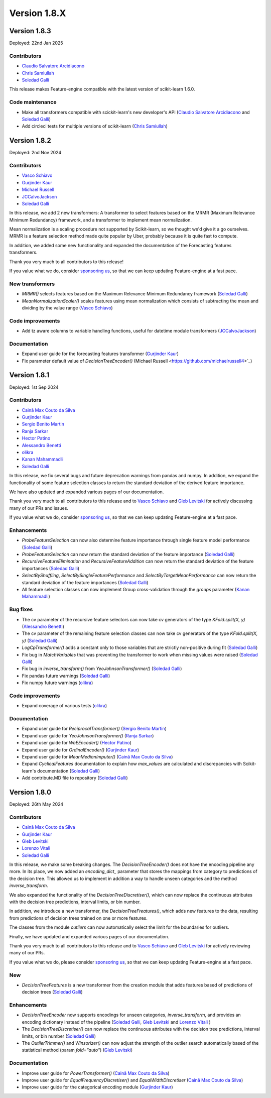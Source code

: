 Version 1.8.X
=============

Version 1.8.3
-------------

Deployed: 22nd Jan 2025

Contributors
~~~~~~~~~~~~

- `Claudio Salvatore Arcidiacono <https://github.com/ClaudioSalvatoreArcidiacono>`_
- `Chris Samiullah <https://github.com/christophergs>`_
- `Soledad Galli <https://github.com/solegalli>`_

This release makes Feature-engine compatible with the latest version of scikit-learn
1.6.0.

Code maintenance
~~~~~~~~~~~~~~~~

- Make all transformers compatible with scickit-learn's new developer's API (`Claudio Salvatore Arcidiacono <https://github.com/ClaudioSalvatoreArcidiacono>`_ and `Soledad Galli <https://github.com/solegalli>`_)
- Add circleci tests for multiple versions of scikit-learn (`Chris Samiullah <https://github.com/christophergs>`_)

Version 1.8.2
-------------

Deployed: 2nd Nov 2024

Contributors
~~~~~~~~~~~~

- `Vasco Schiavo <https://github.com/VascoSch92>`_
- `Gurjinder Kaur <https://github.com/gurjinderbassi>`_
- `Michael Russell <https://github.com/michaelrussell4>`_
- `JCCalvoJackson <https://github.com/jccalvojackson>`_
- `Soledad Galli <https://github.com/solegalli>`_

In this release, we add 2 new transformers: A transformer to select features based on the
MRMR (Maximum Relevance Minimum Redundancy) framework, and a transformer to implement
mean normalization.

Mean normalization is a scaling procedure not supported by Scikit-learn, so we thought we'd
give it a go ourselves. MRMR is a feature selection method made quite popular by Uber,
probably because it is quite fast to compute.

In addition, we added some new functionality and expanded the documentation of the Forecasting features
transformers.

Thank you very much to all contributors to this release!

If you value what we do, consider `sponsoring us <https://github.com/sponsors/solegalli>`_, so that we can keep
updating Feature-engine at a fast pace.

New transformers
~~~~~~~~~~~~~~~~

- `MRMR()` selects features based on the Maximum Relevance Minimum Redundancy framework (`Soledad Galli <https://github.com/solegalli>`_)
- `MeanNormalizationScaler()` scales features using mean normalization which consists of subtracting the mean and dividing by the value range (`Vasco Schiavo <https://github.com/VascoSch92>`_)


Code improvements
~~~~~~~~~~~~~~~~~

- Add tz aware columns to variable handling functions, useful for datetime module transformers (`JCCalvoJackson <https://github.com/jccalvojackson>`_)

Documentation
~~~~~~~~~~~~~

- Expand user guide for the forecasting features transformer (`Gurjinder Kaur <https://github.com/gurjinderbassi>`_)
- Fix parameter default value of `DecisionTreeEncoder()` (Michael Russell <https://github.com/michaelrussell4>`_)


Version 1.8.1
-------------

Deployed: 1st Sep 2024

Contributors
~~~~~~~~~~~~

- `Cainã Max Couto da Silva <https://github.com/cmcouto-silva>`_
- `Gurjinder Kaur <https://github.com/gurjinderbassi>`_
- `Sergio Benito Martin <https://github.com/sergiobemar>`_
- `Ranja Sarkar <https://github.com/ranja-sarkar>`_
- `Hector Patino <https://github.com/hectorpatino>`_
- `Alessandro Benetti <https://github.com/Benetti-Hub>`_
- `olikra <https://github.com/olikra>`_
- `Kanan Mahammadli <https://github.com/KananMahammadli>`_
- `Soledad Galli <https://github.com/solegalli>`_

In this release, we fix several bugs and future deprecation warnings from pandas and numpy.
In addition, we expand the functionality of some feature selection classes to return the standard
deviation of the derived feature importance.

We have also updated and expanded various pages of our documentation.

Thank you very much to all contributors to this release and to `Vasco Schiavo <https://github.com/VascoSch92>`_ and
`Gleb Levitski <https://github.com/GLevv>`_ for actively discussing many of our PRs and issues.

If you value what we do, consider `sponsoring us <https://github.com/sponsors/solegalli>`_, so that we can keep
updating Feature-engine at a fast pace.

Enhancements
~~~~~~~~~~~~

- `ProbeFeatureSelection` can now also determine feature importance through single feature model performance (`Soledad Galli <https://github.com/solegalli>`_)
- `ProbeFeatureSelection` can now return the standard deviation of the feature importance (`Soledad Galli <https://github.com/solegalli>`_)
- `RecursiveFeatureElimination` and `RecursiveFeatureAddition` can now return the standard deviation of the feature importances (`Soledad Galli <https://github.com/solegalli>`_)
- `SelectByShuffling`, `SelectBySingleFeaturePerformance` and `SelectByTargetMeanPerformance` can now return the standard deviation of the feature importances (`Soledad Galli <https://github.com/solegalli>`_)
- All feature selection classes can now implement Group cross-validation through the `groups` parameter (`Kanan Mahammadli <https://github.com/KananMahammadli>`_)


Bug fixes
~~~~~~~~~

- The cv parameter of the recursive feature selectors can now take cv generators of the type `KFold.split(X, y)` (`Alessandro Benetti <https://github.com/Benetti-Hub>`_)
- The cv parameter of the remaining feature selection classes can now take cv generators of the type `KFold.split(X, y)` (`Soledad Galli <https://github.com/solegalli>`_)
- `LogCpTransformer()` adds a constant only to those variables that are strictly non-positive during fit (`Soledad Galli <https://github.com/solegalli>`_)
- Fix bug in `MatchVariables` that was preventing the transformer to work when missing values were raised (`Soledad Galli <https://github.com/solegalli>`_)
- Fix bug in `inverse_transform()` from `YeoJohnsonTransformer()` (`Soledad Galli <https://github.com/solegalli>`_)
- Fix pandas future warnings (`Soledad Galli <https://github.com/solegalli>`_)
- Fix numpy future warnings (`olikra <https://github.com/olikra>`_)

Code improvements
~~~~~~~~~~~~~~~~~

- Expand coverage of various tests (`olikra <https://github.com/olikra>`_)

Documentation
~~~~~~~~~~~~~

- Expand user guide for `ReciprocalTransformer()` (`Sergio Benito Martin <https://github.com/sergiobemar>`_)
- Expand user guide for `YeoJohnsonTransformer()` (`Ranja Sarkar <https://github.com/ranja-sarkar>`_)
- Expand user guide for `WoEEncoder()` (`Hector Patino <https://github.com/hectorpatino>`_)
- Expand user guide for `OrdinalEncoder()` (`Gurjinder Kaur <https://github.com/gurjinderbassi>`_)
- Expand user guide for `MeanMedianImputer()` (`Cainã Max Couto da Silva <https://github.com/cmcouto-silva>`_)
- Expand `CyclicalFeatures` documentation to explain how `max_values` are calculated and discrepancies with Scikit-learn's documentation (`Soledad Galli <https://github.com/solegalli>`_)
- Add contribute.MD file to repository (`Soledad Galli <https://github.com/solegalli>`_)

Version 1.8.0
-------------

Deployed: 26th May 2024

Contributors
~~~~~~~~~~~~

- `Cainã Max Couto da Silva <https://github.com/cmcouto-silva>`_
- `Gurjinder Kaur <https://github.com/gurjinderbassi>`_
- `Gleb Levitski <https://github.com/GLevv>`_
- `Lorenzo Vitali <https://github.com/93lorenzo>`_
- `Soledad Galli <https://github.com/solegalli>`_

In this release, we make some breaking changes. The `DecisionTreeEncoder()` does not have the encoding pipeline any more.
In its place, we now added an `encoding_dict_` parameter that stores the mappings from category to predictions of the
decision tree. This allowed us to implement in addition a way to handle unseen categories and the method `inverse_transform`.

We also expanded the functionality of the `DecisionTreeDiscretiser()`, which can now replace the continuous attributes
with the decision tree predictions, interval limits, or bin number.

In addition, we introduce a new transformer, the `DecisionTreeFreatures()`, which adds new features to the data,
resulting from predictions of decision trees trained on one or more features.

The classes from the module `outliers` can now automatically select the limit for the boundaries for outliers.

Finally, we have updated and expanded various pages of our documentation.

Thank you very much to all contributors to this release and to `Vasco Schiavo <https://github.com/VascoSch92>`_ and
`Gleb Levitski <https://github.com/GLevv>`_ for actively reviewing many of our PRs.

If you value what we do, please consider `sponsoring us <https://github.com/sponsors/solegalli>`_, so that we can keep
updating Feature-engine at a fast pace.

New
~~~

- `DecisionTreeFeatures` is a new transformer from the creation module that adds features based of predictions of decision trees (`Soledad Galli <https://github.com/solegalli>`_)


Enhancements
~~~~~~~~~~~~

- `DecisionTreeEncoder` now supports encodings for unseen categories, `inverse_transform`, and provides an encoding dictionary instead of the pipeline (`Soledad Galli <https://github.com/solegalli>`_, `Gleb Levitski <https://github.com/GLevv>`_ and `Lorenzo Vitali <https://github.com/93lorenzo>`_ )
- The `DecisionTreeDiscretiser()` can now replace the continuous attributes with the decision tree predictions, interval limits, or bin number (`Soledad Galli <https://github.com/solegalli>`_)
- The `OutlierTrimmer()` and `Winsorizer()` can now adjust the strength of the outlier search automatically based of the statistical method (param `fold="auto"`) (`Gleb Levitski <https://github.com/GLevv>`_)


Documentation
~~~~~~~~~~~~~

- Improve user guide for `PowerTransformer()` (`Cainã Max Couto da Silva <https://github.com/cmcouto-silva>`_)
- Improve user guide for `EqualFrequencyDiscretiser()` and `EqualWidthDiscretiser` (`Cainã Max Couto da Silva <https://github.com/cmcouto-silva>`_)
- Improve user guide for the categorical encoding module (`Gurjinder Kaur <https://github.com/gurjinderbassi>`_)
